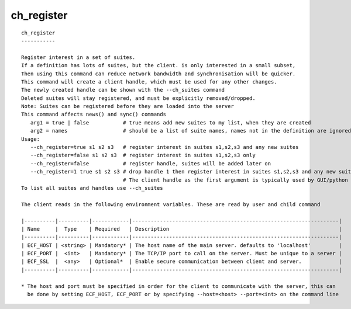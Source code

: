 
.. _ch_register_cli:

ch_register
///////////

::

   
   ch_register
   -----------
   
   Register interest in a set of suites.
   If a definition has lots of suites, but the client. is only interested in a small subset,
   Then using this command can reduce network bandwidth and synchronisation will be quicker.
   This command will create a client handle, which must be used for any other changes.
   The newly created handle can be shown with the --ch_suites command
   Deleted suites will stay registered, and must be explicitly removed/dropped.
   Note: Suites can be registered before they are loaded into the server
   This command affects news() and sync() commands
      arg1 = true | false           # true means add new suites to my list, when they are created
      arg2 = names                  # should be a list of suite names, names not in the definition are ignored
   Usage:
      --ch_register=true s1 s2 s3   # register interest in suites s1,s2,s3 and any new suites
      --ch_register=false s1 s2 s3  # register interest in suites s1,s2,s3 only
      --ch_register=false           # register handle, suites will be added later on
      --ch_register=1 true s1 s2 s3 # drop handle 1 then register interest in suites s1,s2,s3 and any new suites
                                    # The client handle as the first argument is typically used by GUI/python                                 # When the client handle is no zero, then it is dropped first
   To list all suites and handles use --ch_suites
   
   The client reads in the following environment variables. These are read by user and child command
   
   |----------|----------|------------|-------------------------------------------------------------------|
   | Name     |  Type    | Required   | Description                                                       |
   |----------|----------|------------|-------------------------------------------------------------------|
   | ECF_HOST | <string> | Mandatory* | The host name of the main server. defaults to 'localhost'         |
   | ECF_PORT |  <int>   | Mandatory* | The TCP/IP port to call on the server. Must be unique to a server |
   | ECF_SSL  |  <any>   | Optional*  | Enable secure communication between client and server.            |
   |----------|----------|------------|-------------------------------------------------------------------|
   
   * The host and port must be specified in order for the client to communicate with the server, this can 
     be done by setting ECF_HOST, ECF_PORT or by specifying --host=<host> --port=<int> on the command line
   
